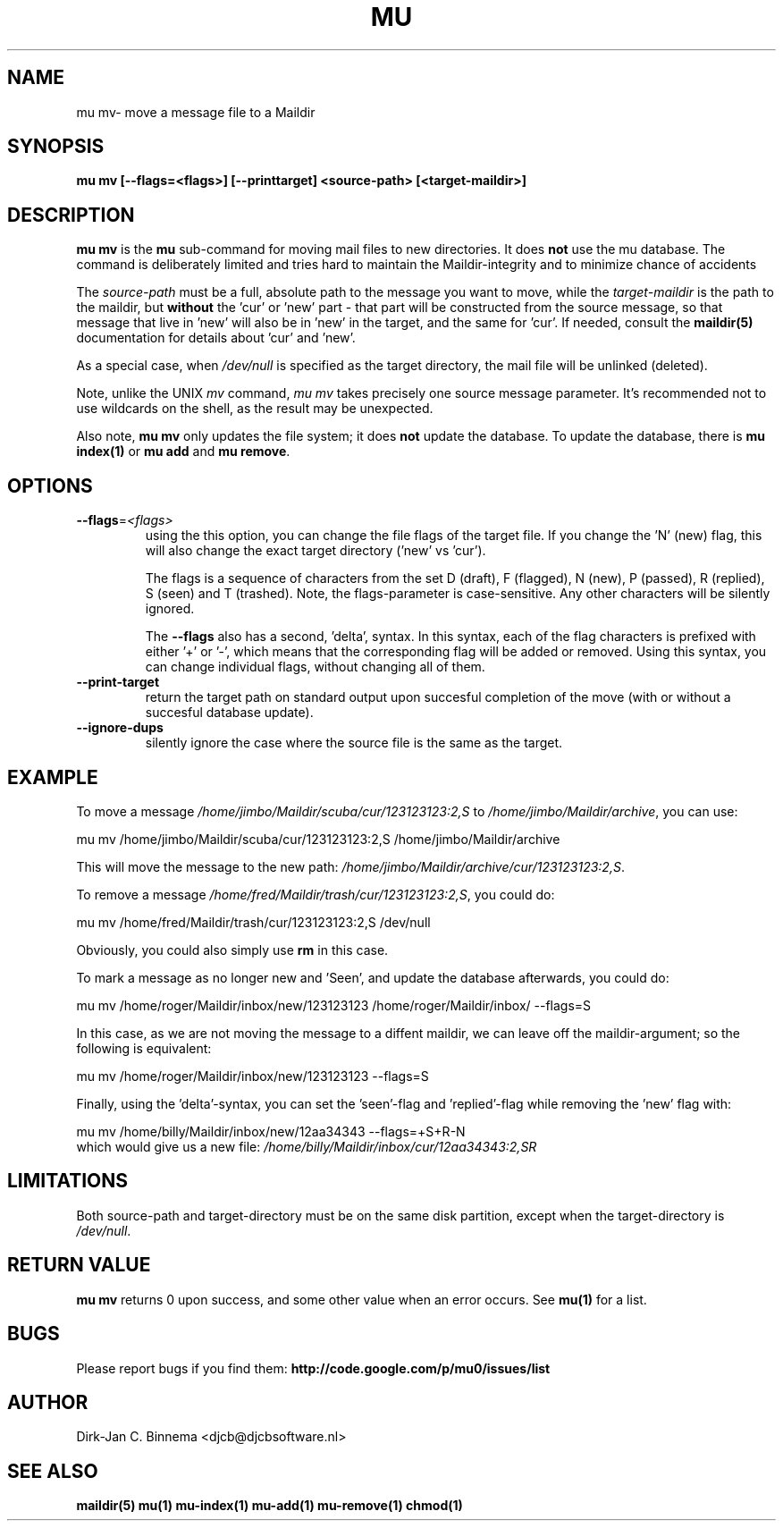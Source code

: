 .TH MU MV 1 "August 2011" "User Manuals"

.SH NAME 

mu mv\-  move a message file to a Maildir 

.SH SYNOPSIS

.B mu mv [--flags=<flags>] [--printtarget] <source-path> [<target-maildir>]

.SH DESCRIPTION

\fBmu mv\fR is the \fBmu\fR sub-command for moving mail files to new
directories. It does \fBnot\fR use the mu database. The command is
deliberately limited and tries hard to maintain the Maildir-integrity and to
minimize chance of accidents

The \fIsource-path\fR must be a full, absolute path to the message you want to
move, while the \fItarget-maildir\fR is the path to the maildir, but
\fBwithout\fR the 'cur' or 'new' part - that part will be constructed from the
source message, so that message that live in 'new' will also be in 'new' in
the target, and the same for 'cur'. If needed, consult the \fBmaildir(5)\fR
documentation for details about 'cur' and 'new'.

As a special case, when \fI/dev/null\fR is specified as the target directory,
the mail file will be unlinked (deleted).

Note, unlike the UNIX \fImv\fR command, \fImu mv\fR takes precisely one source
message parameter. It's recommended not to use wildcards on the shell, as the
result may be unexpected.

Also note, \fBmu mv\fR only updates the file system; it does \fBnot\fR update
the database. To update the database, there is \fBmu index(1)\fR or \fBmu add\fR
and \fBmu remove\fR.

.SH OPTIONS

.TP
\fB\-\-flags\fR=\fI<flags>\fR
using the this option, you can change the file flags of the target file. If
you change the 'N' (new) flag, this will also change the exact target
directory ('new' vs 'cur').

The flags is a sequence of characters from the set D (draft), F (flagged), N
(new), P (passed), R (replied), S (seen) and T (trashed). Note, the
flags-parameter is case-sensitive. Any other characters will be silently
ignored.

The \fB\-\-flags\fR also has a second, 'delta', syntax. In this syntax, each
of the flag characters is prefixed with either '+' or '-', which means that
the corresponding flag will be added or removed. Using this syntax, you can
change individual flags, without changing all of them.

.TP
\fB\-\-print-target\fR
return the target path on standard output upon succesful completion of the
move (with or without a succesful database update).

.TP
\fB\-\-ignore-dups\fR
silently ignore the case where the source file is the same as the target.


.SH EXAMPLE

To move a message \fI/home/jimbo/Maildir/scuba/cur/123123123:2,S\fR to
\fI/home/jimbo/Maildir/archive\fR, you can use:

.nf
   mu mv /home/jimbo/Maildir/scuba/cur/123123123:2,S /home/jimbo/Maildir/archive
.fi

This will move the message to the new path:
\fI/home/jimbo/Maildir/archive/cur/123123123:2,S\fR.

To remove a message \fI/home/fred/Maildir/trash/cur/123123123:2,S\fR, you
could do:

.nf
   mu mv /home/fred/Maildir/trash/cur/123123123:2,S /dev/null
.fi

Obviously, you could also simply use \fBrm\fR in this case.

To mark a message as no longer new and 'Seen', and update the database
afterwards, you could do:

.nf
   mu mv /home/roger/Maildir/inbox/new/123123123 /home/roger/Maildir/inbox/ --flags=S
.fi

In this case, as we are not moving the message to a diffent maildir, we can
leave off the maildir-argument; so the following is equivalent:

.nf
   mu mv /home/roger/Maildir/inbox/new/123123123  --flags=S
.fi

Finally, using the 'delta'-syntax, you can set the 'seen'-flag
and 'replied'-flag while removing the 'new' flag with:

.nf
   mu mv /home/billy/Maildir/inbox/new/12aa34343 --flags=+S+R-N 
.fi
which would give us a new file:
\fI/home/billy/Maildir/inbox/cur/12aa34343:2,SR\fR

.SH LIMITATIONS

Both source-path and target-directory must be on the same disk partition,
except when the target-directory is \fI/dev/null\fR.

.SH RETURN VALUE

\fBmu mv\fR returns 0 upon success, and some other value when an error
occurs. See \fBmu(1)\fR for a list.

.SH BUGS

Please report bugs if you find them:
.BR http://code.google.com/p/mu0/issues/list

.SH AUTHOR

Dirk-Jan C. Binnema <djcb@djcbsoftware.nl>

.SH "SEE ALSO"

.BR maildir(5)
.BR mu(1)
.BR mu-index(1)
.BR mu-add(1)
.BR mu-remove(1)
.BR chmod(1)
